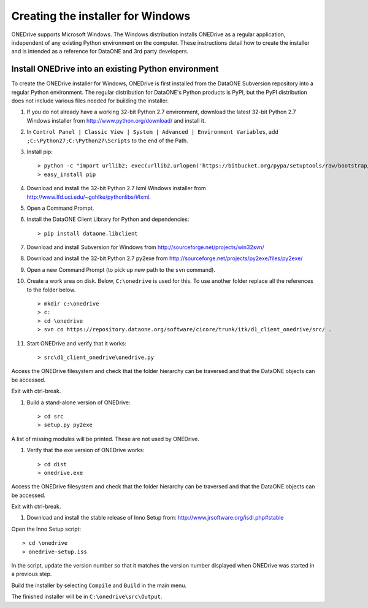 Creating the installer for Windows
==================================

ONEDrive supports Microsoft Windows. The Windows distribution installs ONEDrive
as a regular application, independent of any existing Python environment on the
computer. These instructions detail how to create the installer and is intended
as a reference for DataONE and 3rd party developers.


Install ONEDrive into an existing Python environment
~~~~~~~~~~~~~~~~~~~~~~~~~~~~~~~~~~~~~~~~~~~~~~~~~~~~

To create the ONEDrive installer for Windows, ONEDrive is first installed from
the DataONE Subversion repository into a regular Python environment. The regular
distribution for DataONE's Python products is PyPI, but the PyPI distribution
does not include various files needed for building the installer.

1. If you do not already have a working 32-bit Python 2.7 environment, download
   the latest 32-bit Python 2.7 Windows installer from
   http://www.python.org/download/ and install it.

#. In ``Control Panel | Classic View | System | Advanced | Environment Variables``,
   add ``;C:\Python27;C:\Python27\Scripts`` to the end of the Path.

#. Install pip::

   > python -c "import urllib2; exec(urllib2.urlopen('https://bitbucket.org/pypa/setuptools/raw/bootstrap/ez_setup.py').read())"
   > easy_install pip

#. Download and install the 32-bit Python 2.7 lxml Windows installer from
   http://www.lfd.uci.edu/~gohlke/pythonlibs/#lxml.

#. Open a Command Prompt.

#. Install the DataONE Client Library for Python and dependencies::

   > pip install dataone.libclient

#. Download and install Subversion for Windows from http://sourceforge.net/projects/win32svn/

#. Download and install the 32-bit Python 2.7 py2exe from http://sourceforge.net/projects/py2exe/files/py2exe/

#. Open a new Command Prompt (to pick up new path to the ``svn`` command).

#. Create a work area on disk. Below, ``C:\onedrive`` is used for this. To use
   another folder replace all the references to the folder below.

   ::

   > mkdir c:\onedrive
   > c:
   > cd \onedrive
   > svn co https://repository.dataone.org/software/cicore/trunk/itk/d1_client_onedrive/src/ .

#. Start ONEDrive and verify that it works::

   > src\d1_client_onedrive\onedrive.py

Access the ONEDrive filesystem and check that the folder hierarchy can be
traversed and that the DataONE objects can be accessed.

Exit with ctrl-break.

#. Build a stand-alone version of ONEDrive::

   > cd src
   > setup.py py2exe

A list of missing modules will be printed. These are not used by ONEDrive.

#. Verify that the exe version of ONEDrive works::

   > cd dist
   > onedrive.exe

Access the ONEDrive filesystem and check that the folder hierarchy can be
traversed and that the DataONE objects can be accessed.

Exit with ctrl-break.

#. Download and install the stable release of Inno Setup from: http://www.jrsoftware.org/isdl.php#stable

Open the Inno Setup script::

  > cd \onedrive
  > onedrive-setup.iss

In the script, update the version number so that it matches the version number
displayed when ONEDrive was started in a previous step.

Build the installer by selecting ``Compile`` and ``Build`` in the main menu.

The finished installer will be in ``C:\onedrive\src\Output``.
